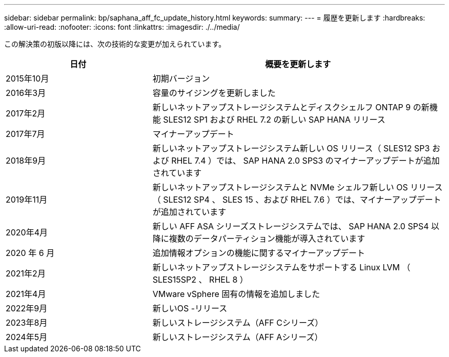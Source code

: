 ---
sidebar: sidebar 
permalink: bp/saphana_aff_fc_update_history.html 
keywords:  
summary:  
---
= 履歴を更新します
:hardbreaks:
:allow-uri-read: 
:nofooter: 
:icons: font
:linkattrs: 
:imagesdir: ./../media/


この解決策の初版以降には、次の技術的な変更が加えられています。

[cols="25,50"]
|===
| 日付 | 概要を更新します 


| 2015年10月 | 初期バージョン 


| 2016年3月 | 容量のサイジングを更新しました 


| 2017年2月 | 新しいネットアップストレージシステムとディスクシェルフ ONTAP 9 の新機能 SLES12 SP1 および RHEL 7.2 の新しい SAP HANA リリース 


| 2017年7月 | マイナーアップデート 


| 2018年9月 | 新しいネットアップストレージシステム新しい OS リリース（ SLES12 SP3 および RHEL 7.4 ）では、 SAP HANA 2.0 SPS3 のマイナーアップデートが追加されています 


| 2019年11月 | 新しいネットアップストレージシステムと NVMe シェルフ新しい OS リリース（ SLES12 SP4 、 SLES 15 、および RHEL 7.6 ）では、マイナーアップデートが追加されています 


| 2020年4月 | 新しい AFF ASA シリーズストレージシステムでは、 SAP HANA 2.0 SPS4 以降に複数のデータパーティション機能が導入されています 


| 2020 年 6 月 | 追加情報オプションの機能に関するマイナーアップデート 


| 2021年2月 | 新しいネットアップストレージシステムをサポートする Linux LVM （ SLES15SP2 、 RHEL 8 ） 


| 2021年4月 | VMware vSphere 固有の情報を追加しました 


| 2022年9月 | 新しいOS -リリース 


| 2023年8月 | 新しいストレージシステム（AFF Cシリーズ） 


| 2024年5月 | 新しいストレージシステム（AFF Aシリーズ） 
|===